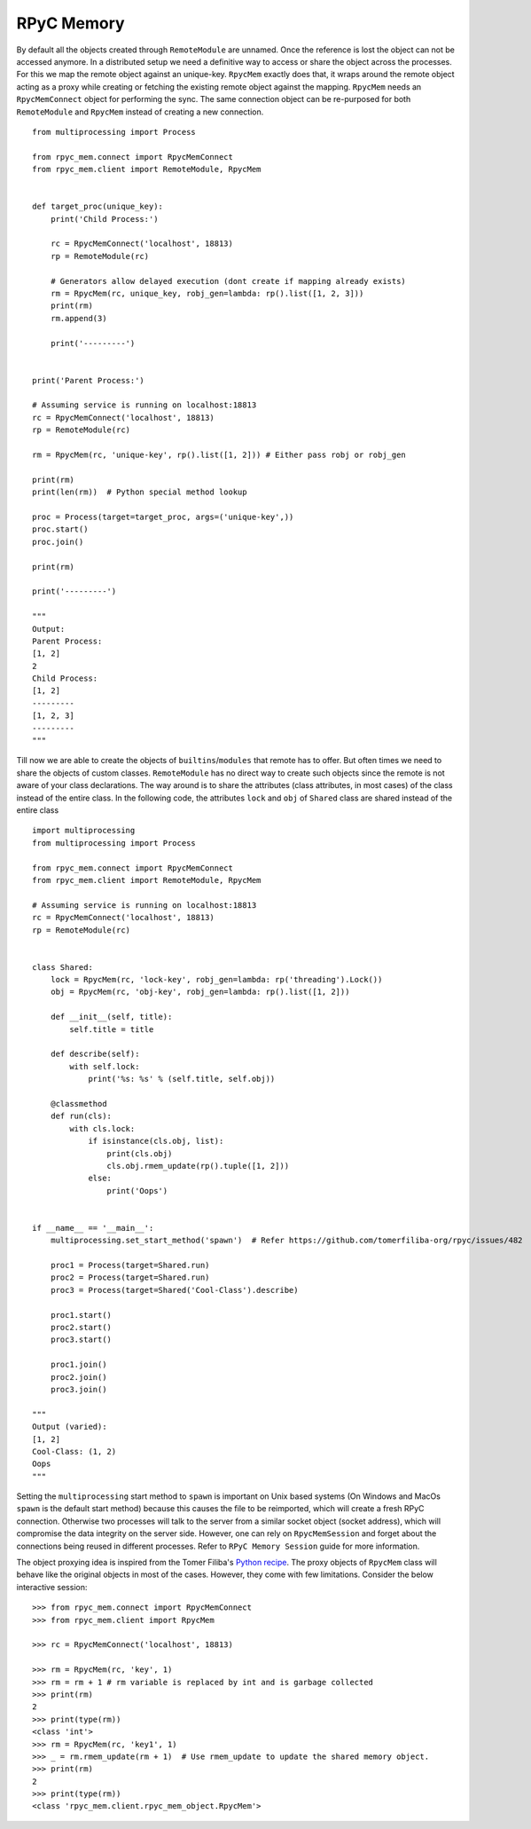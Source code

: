 RPyC Memory
------------

By default all the objects created through ``RemoteModule`` are unnamed. Once the reference is lost the object can not
be accessed anymore. In a distributed setup we need a definitive way to access or share the object across the processes.
For this we map the remote object against an unique-key. ``RpycMem`` exactly does that, it wraps around the remote object
acting as a proxy while creating or fetching the existing remote object against the mapping. ``RpycMem`` needs an
``RpycMemConnect`` object for performing the sync.  The same connection object can be re-purposed for both ``RemoteModule``
and ``RpycMem`` instead of creating a new connection. ::

    from multiprocessing import Process

    from rpyc_mem.connect import RpycMemConnect
    from rpyc_mem.client import RemoteModule, RpycMem


    def target_proc(unique_key):
        print('Child Process:')

        rc = RpycMemConnect('localhost', 18813)
        rp = RemoteModule(rc)

        # Generators allow delayed execution (dont create if mapping already exists)
        rm = RpycMem(rc, unique_key, robj_gen=lambda: rp().list([1, 2, 3]))
        print(rm)
        rm.append(3)

        print('---------')


    print('Parent Process:')

    # Assuming service is running on localhost:18813
    rc = RpycMemConnect('localhost', 18813)
    rp = RemoteModule(rc)

    rm = RpycMem(rc, 'unique-key', rp().list([1, 2])) # Either pass robj or robj_gen

    print(rm)
    print(len(rm))  # Python special method lookup

    proc = Process(target=target_proc, args=('unique-key',))
    proc.start()
    proc.join()

    print(rm)

    print('---------')

    """
    Output:
    Parent Process:
    [1, 2]
    2
    Child Process:
    [1, 2]
    ---------
    [1, 2, 3]
    ---------
    """


Till now we are able to create the objects of ``builtins``/``modules`` that remote has to offer. But often times we
need to share the objects of custom classes. ``RemoteModule`` has no direct way to create such objects since the remote
is not aware of your class declarations. The way around is to share the attributes (class attributes, in most cases) of
the class instead of the entire class. In the following code, the attributes ``lock`` and ``obj`` of ``Shared`` class
are shared instead of the entire class ::

    import multiprocessing
    from multiprocessing import Process

    from rpyc_mem.connect import RpycMemConnect
    from rpyc_mem.client import RemoteModule, RpycMem

    # Assuming service is running on localhost:18813
    rc = RpycMemConnect('localhost', 18813)
    rp = RemoteModule(rc)


    class Shared:
        lock = RpycMem(rc, 'lock-key', robj_gen=lambda: rp('threading').Lock())
        obj = RpycMem(rc, 'obj-key', robj_gen=lambda: rp().list([1, 2]))

        def __init__(self, title):
            self.title = title

        def describe(self):
            with self.lock:
                print('%s: %s' % (self.title, self.obj))

        @classmethod
        def run(cls):
            with cls.lock:
                if isinstance(cls.obj, list):
                    print(cls.obj)
                    cls.obj.rmem_update(rp().tuple([1, 2]))
                else:
                    print('Oops')


    if __name__ == '__main__':
        multiprocessing.set_start_method('spawn')  # Refer https://github.com/tomerfiliba-org/rpyc/issues/482

        proc1 = Process(target=Shared.run)
        proc2 = Process(target=Shared.run)
        proc3 = Process(target=Shared('Cool-Class').describe)

        proc1.start()
        proc2.start()
        proc3.start()

        proc1.join()
        proc2.join()
        proc3.join()

    """
    Output (varied):
    [1, 2]
    Cool-Class: (1, 2)
    Oops
    """

Setting the ``multiprocessing`` start method to ``spawn`` is important on Unix based systems (On Windows and MacOs
``spawn`` is the default start method) because this causes the file to be reimported, which will create a fresh
RPyC connection. Otherwise two processes will talk to the server from a similar socket object (socket address), which
will compromise the data integrity on the server side. However, one can rely on ``RpycMemSession`` and forget about
the connections being reused in different processes. Refer to ``RPyC Memory Session`` guide for more information.

The object proxying idea is inspired from the Tomer Filiba's `Python recipe <https://code.activestate.com/recipes/
496741-object-proxying/>`_. The proxy objects of ``RpycMem`` class will behave like the original objects in most of
the cases. However, they come with few limitations. Consider the below interactive session::

    >>> from rpyc_mem.connect import RpycMemConnect
    >>> from rpyc_mem.client import RpycMem

    >>> rc = RpycMemConnect('localhost', 18813)

    >>> rm = RpycMem(rc, 'key', 1)
    >>> rm = rm + 1 # rm variable is replaced by int and is garbage collected
    >>> print(rm)
    2
    >>> print(type(rm))
    <class 'int'>
    >>> rm = RpycMem(rc, 'key1', 1)
    >>> _ = rm.rmem_update(rm + 1)  # Use rmem_update to update the shared memory object.
    >>> print(rm)
    2
    >>> print(type(rm))
    <class 'rpyc_mem.client.rpyc_mem_object.RpycMem'>

